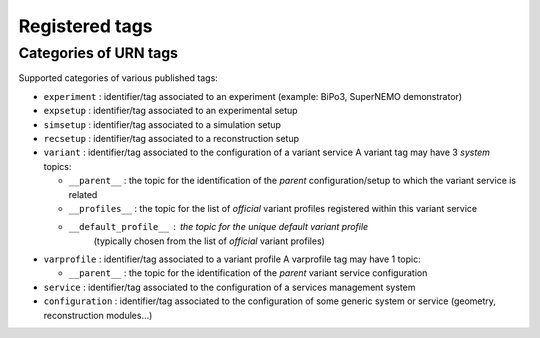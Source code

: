 ===================================
Registered tags
===================================


Categories of URN tags
======================

Supported categories of various published tags:

* ``experiment`` : identifier/tag associated
  to an experiment (example: BiPo3, SuperNEMO demonstrator)
* ``expsetup`` : identifier/tag associated to an experimental setup
* ``simsetup`` : identifier/tag associated to a simulation setup
* ``recsetup`` : identifier/tag associated to a reconstruction setup
* ``variant`` : identifier/tag associated to the configuration of a variant service
  A variant tag may have 3 *system* topics:

  * ``__parent__`` : the topic for the identification of the *parent*
    configuration/setup to which the variant service is related
  * ``__profiles__`` : the topic for the list of *official* variant profiles
    registered within this variant service
  * ``__default_profile__`` : the topic for the unique default variant profile
      (typically chosen from the list of *official* variant profiles)

* ``varprofile`` : identifier/tag associated to a variant profile
  A varprofile tag may have 1 topic:

  * ``__parent__`` : the topic for the identification of the *parent*
    variant service configuration

* ``service`` : identifier/tag associated to the configuration of a services management system
* ``configuration`` : identifier/tag associated to the configuration of some generic system or service (geometry, reconstruction modules...)
